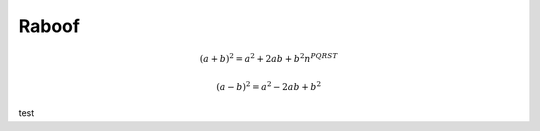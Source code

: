
Raboof
------


.. math::

   (a + b)^2 = a^2 + 2ab + b^2 n^{PQRST}

.. math::

   (a - b)^2 = a^2 - 2ab + b^2

test
